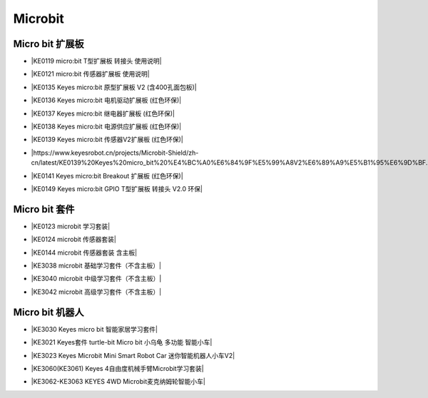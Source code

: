 ========
Microbit
========

Micro bit 扩展板
===============

* |KE0119 micro:bit T型扩展板 转接头 使用说明|

.. |KE0119 micro:bit T型扩展板 转接头 使用说明| raw:: html

  <a href="https://www.keyesrobot.cn/projects/Microbit-Shield/zh-cn/latest/KE0119%20Keyes%20micro_bit%20T%E5%9E%8B%E6%89%A9%E5%B1%95%E6%9D%BF.html" target="_blank">KE0119 micro:bit T型扩展板 转接头 使用说明</a>

* |KE0121 micro:bit 传感器扩展板 使用说明|

.. |KE0121 micro:bit 传感器扩展板 使用说明| raw:: html

  <a href="https://www.keyesrobot.cn/projects/Microbit-Shield/zh-cn/latest/KE0121%20Keyes%20micro_bit%20%E4%BC%A0%E6%84%9F%E5%99%A8%E6%89%A9%E5%B1%95%E6%9D%BF.html" target="_blank">KE0121 micro:bit 传感器扩展板 使用说明</a>

* |KE0135 Keyes micro:bit 原型扩展板 V2 (含400孔面包板)|

.. |KE0135 Keyes micro:bit 原型扩展板 V2 (含400孔面包板)| raw:: html

  <a href="https://www.keyesrobot.cn/projects/Microbit-Shield/zh-cn/latest/KE0135%20Keyes%20micro_bit%20%E5%8E%9F%E5%9E%8B%E6%89%A9%E5%B1%95%E6%9D%BF%20V2.html" target="_blank">KE0135 Keyes micro:bit 原型扩展板 V2 (含400孔面包板)</a>

* |KE0136 Keyes micro:bit 电机驱动扩展板 (红色环保)|

.. |KE0136 Keyes micro:bit 电机驱动扩展板 (红色环保)| raw:: html

  <a href="https://www.keyesrobot.cn/projects/Microbit-Shield/zh-cn/latest/KE0136%20Keyes%20micro_bit%20%E7%94%B5%E6%9C%BA%E9%A9%B1%E5%8A%A8%E6%89%A9%E5%B1%95%E6%9D%BF.html" target="_blank">KE0136 Keyes micro:bit 电机驱动扩展板 (红色环保)</a>

* |KE0137 Keyes micro:bit 继电器扩展板 (红色环保)|

.. |KE0137 Keyes micro:bit 继电器扩展板 (红色环保)| raw:: html

  <a href="https://www.keyesrobot.cn/projects/Microbit-Shield/zh-cn/latest/KE0137%20Keyes%20micro_bit%20%E7%BB%A7%E7%94%B5%E5%99%A8%E6%89%A9%E5%B1%95%E6%9D%BF.html" target="_blank">KE0137 Keyes micro:bit 继电器扩展板 (红色环保)</a>

* |KE0138 Keyes micro:bit 电源供应扩展板 (红色环保)|

.. |KE0138 Keyes micro:bit 电源供应扩展板 (红色环保)| raw:: html

  <a href="https://www.keyesrobot.cn/projects/Microbit-Shield/zh-cn/latest/KE0138%20Keyes%20micro_bit%20%E7%94%B5%E6%BA%90%E4%BE%9B%E5%BA%94%E6%89%A9%E5%B1%95%E6%9D%BF.html" target="_blank">KE0138 Keyes micro:bit 电源供应扩展板 (红色环保)</a>

* |KE0139 Keyes micro:bit 传感器V2扩展板 (红色环保)|

.. |KE0139 Keyes micro:bit 传感器V2扩展板 (红色环保)| raw:: html

  <a href="https://www.keyesrobot.cn/projects/Microbit-Shield/zh-cn/latest/KE0139%20Keyes%20micro_bit%20%E4%BC%A0%E6%84%9F%E5%99%A8V2%E6%89%A9%E5%B1%95%E6%9D%BF.html" target="_blank">KE0139 Keyes micro:bit 传感器V2扩展板 (红色环保)</a>

* |https://www.keyesrobot.cn/projects/Microbit-Shield/zh-cn/latest/KE0139%20Keyes%20micro_bit%20%E4%BC%A0%E6%84%9F%E5%99%A8V2%E6%89%A9%E5%B1%95%E6%9D%BF.html|

.. |https://www.keyesrobot.cn/projects/Microbit-Shield/zh-cn/latest/KE0139%20Keyes%20micro_bit%20%E4%BC%A0%E6%84%9F%E5%99%A8V2%E6%89%A9%E5%B1%95%E6%9D%BF.html| raw:: html

  <a href="https://www.keyesrobot.cn/projects/Microbit-Shield/zh-cn/latest/KE0140%20Keyes%20micro_bit%20%E6%91%87%E6%9D%86%E6%89%A9%E5%B1%95%E6%9D%BF.html" target="_blank">https://www.keyesrobot.cn/projects/Microbit-Shield/zh-cn/latest/KE0139%20Keyes%20micro_bit%20%E4%BC%A0%E6%84%9F%E5%99%A8V2%E6%89%A9%E5%B1%95%E6%9D%BF.html</a>

* |KE0141 Keyes micro:bit Breakout 扩展板 (红色环保)|

.. |KE0141 Keyes micro:bit Breakout 扩展板 (红色环保)| raw:: html

  <a href="https://www.keyesrobot.cn/projects/Microbit-Shield/zh-cn/latest/KE0141%20Keyes%20micro_bit%20Breakout%20%E6%89%A9%E5%B1%95%E6%9D%BF.html" target="_blank">KE0141 Keyes micro:bit Breakout 扩展板 (红色环保)</a>

* |KE0149 Keyes micro:bit GPIO T型扩展板 转接头 V2.0 环保|

.. |KE0149 Keyes micro:bit GPIO T型扩展板 转接头 V2.0 环保| raw:: html

  <a href="https://www.keyesrobot.cn/projects/Microbit-Shield/zh-cn/latest/KE0149%20Keyes%20micro_bit%20GPIO%20T%E5%9E%8B%E6%89%A9%E5%B1%95%E6%9D%BF.html" target="_blank">KE0149 Keyes micro:bit GPIO T型扩展板 转接头 V2.0 环保</a>

Micro bit 套件
==============

* |KE0123 microbit 学习套装|

.. |KE0123 microbit 学习套装| raw:: html

  <a href="https://www.keyesrobot.cn/projects/KE0123" target="_blank">KE0123 microbit 学习套装</a>


* |KE0124 microbit 传感器套装|

.. |KE0124 microbit 传感器套装| raw:: html

  <a href="https://www.keyesrobot.cn/projects/KE0124" target="_blank">KE0124 microbit 传感器套装</a>


* |KE0144 microbit 传感器套装 含主板|

.. |KE0144 microbit 传感器套装 含主板| raw:: html

  <a href="https://www.keyesrobot.cn/projects/KE0144" target="_blank">KE0144 microbit 传感器套装 含主板</a>



* |KE3038 microbit 基础学习套件（不含主板）|

.. |KE3038 microbit 基础学习套件（不含主板）| raw:: html

  <a href="https://www.keyesrobot.cn/projects/KE3038" target="_blank">KE3038 microbit 基础学习套件（不含主板）</a>


* |KE3040 microbit 中级学习套件（不含主板）|

.. |KE3040 microbit 中级学习套件（不含主板）| raw:: html

  <a href="https://www.keyesrobot.cn/projects/KE3040" target="_blank">KE3040 microbit 中级学习套件（不含主板）</a>



* |KE3042 microbit 高级学习套件（不含主板）|

.. |KE3042 microbit 高级学习套件（不含主板）| raw:: html

  <a href="https://www.keyesrobot.cn/projects/KE3042" target="_blank">KE3042 microbit 高级学习套件（不含主板）</a>



Micro bit 机器人
================

* |KE3030 Keyes micro bit 智能家居学习套件|

.. |KE3030 Keyes micro bit 智能家居学习套件| raw:: html

  <a href="https://www.keyesrobot.cn/projects/KE3030" target="_blank">KE3030 Keyes micro bit 智能家居学习套件</a>


* |KE3021 Keyes套件 turtle-bit Micro bit 小乌龟 多功能 智能小车|

.. |KE3021 Keyes套件 turtle-bit Micro bit 小乌龟 多功能 智能小车| raw:: html

  <a href="https://www.keyesrobot.cn/projects/KE3021" target="_blank">KE3021 Keyes套件 turtle-bit Micro bit 小乌龟 多功能 智能小车</a>


* |KE3023 Keyes Microbit Mini Smart Robot Car 迷你智能机器人小车V2|

.. |KE3023 Keyes Microbit Mini Smart Robot Car 迷你智能机器人小车V2| raw:: html

  <a href="https://www.keyesrobot.cn/projects/KE3023" target="_blank">KE3023 Keyes Microbit Mini Smart Robot Car 迷你智能机器人小车V2</a>



* |KE3060(KE3061) Keyes 4自由度机械手臂Microbit学习套装|

.. |KE3060(KE3061) Keyes 4自由度机械手臂Microbit学习套装| raw:: html

  <a href="https://www.keyesrobot.cn/projects/KE3060-KE3061" target="_blank">KE3060(KE3061) Keyes 4自由度机械手臂Microbit学习套装</a>


* |KE3062-KE3063 KEYES 4WD Microbit麦克纳姆轮智能小车|

.. |KE3062-KE3063 KEYES 4WD Microbit麦克纳姆轮智能小车| raw:: html

  <a href="https://www.keyesrobot.cn/projects/KE3062-KE3063" target="_blank">KE3062-KE3063 KEYES 4WD Microbit麦克纳姆轮智能小车</a>














